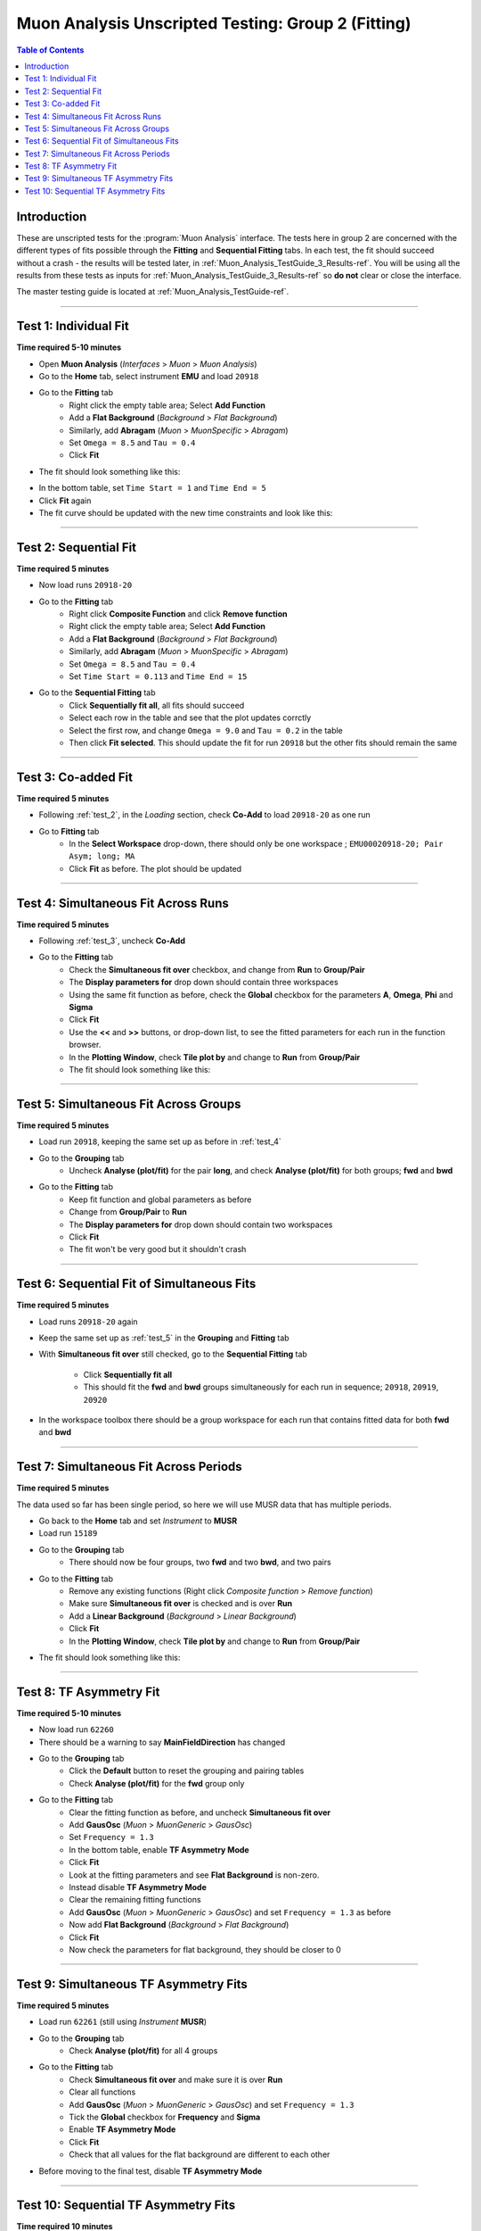 .. _Muon_Analysis_TestGuide_2_Fitting-ref:

===================================================
Muon Analysis Unscripted Testing: Group 2 (Fitting)
===================================================

.. contents:: Table of Contents
    :local:

Introduction
------------

These are unscripted tests for the :program:`Muon Analysis` interface.
The tests here in group 2 are concerned with the different types of fits
possible through the **Fitting** and **Sequential Fitting** tabs. In each test,
the fit should succeed without a crash - the results will be tested later, in
:ref:`Muon_Analysis_TestGuide_3_Results-ref`. You will be using all the results
from these tests as inputs for :ref:`Muon_Analysis_TestGuide_3_Results-ref` so
**do not** clear or close the interface.

The master testing guide is located at :ref:`Muon_Analysis_TestGuide-ref`.

-----------

.. _test_1:

Test 1: Individual Fit
----------------------

**Time required 5-10 minutes**

- Open **Muon Analysis** (*Interfaces* > *Muon* > *Muon Analysis*)
- Go to the **Home** tab, select instrument **EMU** and load ``20918``
- Go to the **Fitting** tab
	- Right click the empty table area; Select **Add Function**
	- Add a **Flat Background** (*Background* > *Flat Background*)
	- Similarly, add **Abragam** (*Muon* > *MuonSpecific* > *Abragam*)
	- Set ``Omega = 8.5`` and ``Tau = 0.4``
	- Click **Fit**
- The fit should look something like this:

.. image:: /images/MuonAnalysisTests/fitting_test1.png
	:align: center
	:alt: fitting_test1.png

- In the bottom table, set ``Time Start = 1`` and ``Time End = 5``
- Click **Fit** again
- The fit curve should be updated with the new time constraints and look like
  this:

.. image:: /images/MuonAnalysisTests/fitting_test1_start_end_time.png
  :align: center
  :alt: fitting_test1_start_end_time.png

-----------

.. _test_2:

Test 2: Sequential Fit
----------------------

**Time required 5 minutes**

- Now load runs ``20918-20``
- Go to the **Fitting** tab
	- Right click **Composite Function** and click **Remove function**
	- Right click the empty table area; Select **Add Function**
	- Add a **Flat Background** (*Background* > *Flat Background*)
	- Similarly, add **Abragam** (*Muon* > *MuonSpecific* > *Abragam*)
	- Set ``Omega = 8.5`` and ``Tau = 0.4``
	- Set ``Time Start = 0.113`` and ``Time End = 15``
- Go to the **Sequential Fitting** tab
	- Click **Sequentially fit all**, all fits should succeed
	- Select each row in the table and see that the plot updates corrctly
	- Select the first row, and change ``Omega = 9.0`` and ``Tau = 0.2`` in the
	  table
	- Then click **Fit selected**. This should update the fit for run ``20918``
	  but the other fits should remain the same

-----------

.. _test_3:

Test 3: Co-added Fit
--------------------

**Time required 5 minutes**

- Following :ref:`test_2`, in the *Loading* section, check **Co-Add** to load
  ``20918-20`` as one run
- Go to **Fitting** tab
	- In the **Select Workspace** drop-down, there should only be one workspace
	  ; ``EMU00020918-20; Pair Asym; long; MA``
	- Click **Fit** as before. The plot should be updated

.. image:: /images/MuonAnalysisTests/fitting_test3.png
	:align: center
	:alt: fitting_test3.png

-----------

.. _test_4:

Test 4: Simultaneous Fit Across Runs
------------------------------------

**Time required 5 minutes**

- Following :ref:`test_3`, uncheck **Co-Add**
- Go to the **Fitting** tab
	- Check the **Simultaneous fit over** checkbox, and change from **Run**
	  to **Group/Pair**
	- The **Display parameters for** drop down should contain three workspaces
	- Using the same fit function as before, check the **Global** checkbox for
	  the parameters **A**, **Omega**, **Phi** and **Sigma**
	- Click **Fit**
	- Use the **<<** and **>>** buttons, or drop-down list, to see the fitted
	  parameters for each run in the function browser.
	- In the **Plotting Window**, check **Tile plot by** and change to **Run**
	  from **Group/Pair**
	- The fit should look something like this:

.. image:: /images/MuonAnalysisTests/fitting_test4.png
	:align: center
	:alt: fitting_test4.png

-----------

.. _test_5:

Test 5: Simultaneous Fit Across Groups
--------------------------------------

**Time required 5 minutes**

- Load run ``20918``, keeping the same set up as before in :ref:`test_4`
- Go to the **Grouping** tab
	- Uncheck **Analyse (plot/fit)** for the pair **long**, and check
	  **Analyse (plot/fit)** for both groups; **fwd** and **bwd**
- Go to the **Fitting** tab
	- Keep fit function and global parameters as before
	- Change from **Group/Pair** to **Run**
	- The **Display parameters for** drop down should contain two workspaces
	- Click **Fit**
	- The fit won't be very good but it shouldn't crash

-------------------------------------------

Test 6: Sequential Fit of Simultaneous Fits
-------------------------------------------

**Time required 5 minutes**

- Load runs ``20918-20`` again
- Keep the same set up as :ref:`test_5` in the **Grouping** and **Fitting**
  tab
- With **Simultaneous fit over** still checked, go to the
  **Sequential Fitting** tab
	- Click **Sequentially fit all**
	- This should fit the **fwd** and **bwd** groups simultaneously for each
	  run in sequence; ``20918``, ``20919``, ``20920``
- In the workspace toolbox there should be a group workspace for each run
  that contains fitted data for both **fwd** and **bwd**

---------------------------------------

Test 7: Simultaneous Fit Across Periods
---------------------------------------

**Time required 5 minutes**

The data used so far has been single period, so here we will use MUSR data
that has multiple periods.

- Go back to the **Home** tab and set *Instrument* to **MUSR**
- Load run ``15189``
- Go to the **Grouping** tab
	- There should now be four groups, two **fwd** and two **bwd**, and two
	  pairs
- Go to the **Fitting** tab
	- Remove any existing functions (Right click *Composite function* > *Remove function*)
	- Make sure **Simultaneous fit over** is checked and is over **Run**
	- Add a **Linear Background** (*Background* > *Linear Background*)
	- Click **Fit**
	- In the **Plotting Window**, check **Tile plot by** and change to **Run**
	  from **Group/Pair**
- The fit should look something like this:

.. image:: /images/MuonAnalysisTests/fitting_test7.png
	:align: center
	:alt: fitting_test7.png

------------------------

Test 8: TF Asymmetry Fit
------------------------

**Time required 5-10 minutes**

- Now load run ``62260``
- There should be a warning to say **MainFieldDirection** has changed
- Go to the **Grouping** tab
	- Click the **Default** button to reset the grouping and pairing tables
	- Check **Analyse (plot/fit)** for the **fwd** group only
- Go to the **Fitting** tab
	- Clear the fitting function as before, and uncheck
	  **Simultaneous fit over**
	- Add **GausOsc** (*Muon* > *MuonGeneric* > *GausOsc*)
	- Set ``Frequency = 1.3``
	- In the bottom table, enable **TF Asymmetry Mode**
	- Click **Fit**
	- Look at the fitting parameters and see **Flat Background** is non-zero.
	- Instead disable **TF Asymmetry Mode**
	- Clear the remaining fitting functions
	- Add **GausOsc** (*Muon* > *MuonGeneric* > *GausOsc*) and set
	  ``Frequency = 1.3`` as before
	- Now add **Flat Background** (*Background* > *Flat Background*)
	- Click **Fit**
	- Now check the parameters for flat background, they should be closer to 0

------------

.. _test_9::

Test 9: Simultaneous TF Asymmetry Fits
--------------------------------------

**Time required 5 minutes**

- Load run ``62261`` (still using *Instrument* **MUSR**)
- Go to the **Grouping** tab
	- Check  **Analyse (plot/fit)** for all 4 groups
- Go to the **Fitting** tab
	- Check **Simultaneous fit over** and make sure it is over **Run**
	- Clear all functions
	- Add **GausOsc** (*Muon* > *MuonGeneric* > *GausOsc*) and set
	  ``Frequency = 1.3``
	- Tick the **Global** checkbox for **Frequency** and **Sigma**
	- Enable **TF Asymmetry Mode**
	- Click **Fit**
	- Check that all values for the flat background are different to each other
- Before moving to the final test, disable **TF Asymmetry Mode**

-------------------------------------

Test 10: Sequential TF Asymmetry Fits
-------------------------------------

**Time required 10 minutes**

- Load runs ``62260-2`` (still using *Instrument* **MUSR**)
- In the **Fitting** tab
	- Uncheck **Simultaneous fit over**
	- Add **GausOsc** (*Muon* > *MuonGeneric* > *GausOsc*) and set
	  ``Frequency = 1.3``
	- Enable **TF Asymmetry Mode**
- Go to the **Sequential Fitting** tab
	- Click **Sequentially fit all**
	- In the **Plotting Window**, check **Tile plot by** and change to **Run**
	  from **Group/Pair**
	- You should be able to select each row in the table to see each individual fit
